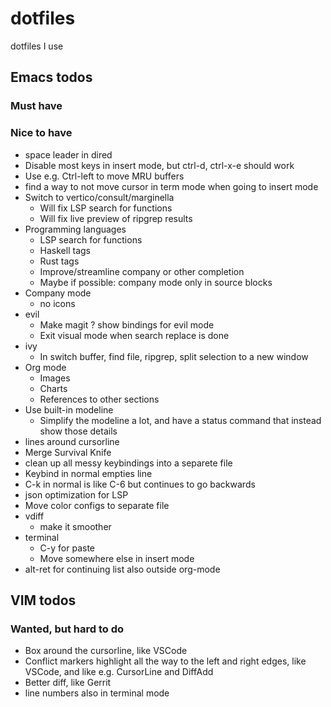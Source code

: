 
* dotfiles

dotfiles I use

** Emacs todos

*** Must have

*** Nice to have

- space leader in dired
- Disable most keys in insert mode, but ctrl-d, ctrl-x-e should work
- Use e.g. Ctrl-left to move MRU buffers
- find a way to not move cursor in term mode when going to insert mode
- Switch to vertico/consult/marginella
  - Will fix LSP search for functions
  - Will fix live preview of ripgrep results
- Programming languages
  - LSP search for functions
  - Haskell tags
  - Rust tags
  - Improve/streamline company or other completion
  - Maybe if possible: company mode only in source blocks
- Company mode
  - no icons
- evil
  - Make magit ? show bindings for evil mode
  - Exit visual mode when search replace is done
- ivy
  - In switch buffer, find file, ripgrep, split selection to a new window
- Org mode
  - Images
  - Charts
  - References to other sections
- Use built-in modeline
  - Simplify the modeline a lot, and have a status command that instead show those details
- lines around cursorline
- Merge Survival Knife
- clean up all messy keybindings into a separete file
- Keybind in normal empties line
- C-k in normal is like C-6 but continues to go backwards
- json optimization for LSP
- Move color configs to separate file
- vdiff
  - make it smoother
- terminal
  - C-y for paste
  - Move somewhere else in insert mode
- alt-ret for continuing list also outside org-mode
    

** VIM todos

*** Wanted, but hard to do

- Box around the cursorline, like VSCode
- Conflict markers highlight all the way to the left and right edges, like VSCode, and like e.g. CursorLine and DiffAdd
- Better diff, like Gerrit
-  line numbers also in terminal mode
